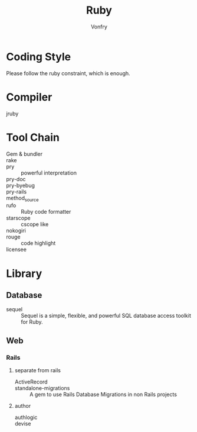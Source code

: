 #+TITLE: Ruby
#+AUTHOR: Vonfry

* Coding Style
  Please follow the ruby constraint, which is enough.

* Compiler
  - jruby ::

* Tool Chain
  - Gem & bundler ::
  - rake ::
  - pry :: powerful interpretation
  - pry-doc ::
  - pry-byebug ::
  - pry-rails ::
  - method_source ::
  - rufo :: Ruby code formatter
  - starscope :: cscope like
  - nokogiri ::
  - rouge :: code highlight
  - licensee ::

* Library
** Database
   - sequel :: Sequel is a simple, flexible, and powerful SQL database access toolkit for Ruby.

** Web
*** Rails
**** separate from rails
    - ActiveRecord ::
    - standalone-migrations :: A gem to use Rails Database Migrations in non Rails projects
**** author
     - authlogic ::
     - devise ::
